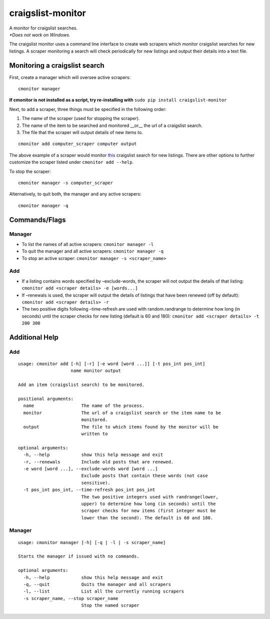 craigslist-monitor
==================

| A monitor for craigslist searches.
| *\*Does not work on Windows.*

The craigslist monitor uses a command line interface to create web
scrapers which monitor craigslist searches for new listings. A scraper
monitoring a search will check periodically for new listings and output
their details into a text file.

Monitoring a craigslist search
------------------------------

First, create a manager which will oversee active scrapers:

::

    cmonitor manager

| **If cmonitor is not installed as a script, try re-installing with** ``sudo pip install craigslist-monitor``

Next, to add a scraper, three things must be specified in the following order:

1. The name of the scraper (used for stopping the scraper).
2. The name of the item to be searched and monitored __or__ the url of a craigslist search.
3. The file that the scraper will output details of new items to.

::

    cmonitor add computer_scraper computer output

The above example of a scraper would monitor
`this <https://craigslist.org/search/sss?query=computer&sort=rel>`__
craigslist search for new listings. There are other options to further
customize the scraper listed under ``cmonitor add --help``.

To stop the scraper:

::

    cmonitor manager -s computer_scraper

Alternatively, to quit both, the manager and any active scrapers:

::

    cmonitor manager -q

Commands/Flags
--------------

Manager
~~~~~~~

-  To list the names of all active scrapers: ``cmonitor manager -l``
-  To quit the manager and all active scrapers: ``cmonitor manager -q``
-  To stop an active scraper: ``cmonitor manager -s <scraper_name>``

Add
~~~

-  If a listing contains words specified by –exclude-words, the scraper
   will not output the details of that listing:
   ``cmonitor add <scraper details> -e [words...]``
-  If –renewals is used, the scraper will output the details of listings
   that have been renewed (off by default):
   ``cmonitor add <scraper details> -r``
-  The two positive digits following –time-refresh are used with
   random.randrange to determine how long (in seconds) until the scraper
   checks for new listing (default is 60 and 180):
   ``cmonitor add <scraper details> -t 200 300``

Additional Help
---------------

.. _add-1:

Add
~~~

::

    usage: cmonitor add [-h] [-r] [-e word [word ...]] [-t pos_int pos_int]
                        name monitor output

    Add an item (craigslist search) to be monitored.

    positional arguments:
      name                  The name of the process.
      monitor               The url of a craigslist search or the item name to be
                            monitored.
      output                The file to which items found by the monitor will be
                            written to

    optional arguments:
      -h, --help            show this help message and exit
      -r, --renewals        Include old posts that are renewed.
      -e word [word ...], --exclude-words word [word ...]
                            Exclude posts that contain these words (not case
                            sensitive).
      -t pos_int pos_int, --time-refresh pos_int pos_int
                            The two positive integers used with randrange(lower,
                            upper) to determine how long (in seconds) until the
                            scraper checks for new items (first integer must be
                            lower than the second). The default is 60 and 180.

.. _manager-1:

Manager
~~~~~~~

::

    usage: cmonitor manager [-h] [-q | -l | -s scraper_name]

    Starts the manager if issued with no commands.

    optional arguments:
      -h, --help            show this help message and exit
      -q, --quit            Quits the manager and all scrapers
      -l, --list            List all the currently running scrapers
      -s scraper_name, --stop scraper_name
                            Stop the named scraper


